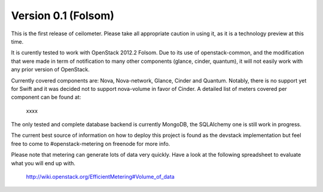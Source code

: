 ..
      Copyright 2012 Nicolas Barcet for Canonical

      Licensed under the Apache License, Version 2.0 (the "License"); you may
      not use this file except in compliance with the License. You may obtain
      a copy of the License at

          http://www.apache.org/licenses/LICENSE-2.0

      Unless required by applicable law or agreed to in writing, software
      distributed under the License is distributed on an "AS IS" BASIS, WITHOUT
      WARRANTIES OR CONDITIONS OF ANY KIND, either express or implied. See the
      License for the specific language governing permissions and limitations
      under the License.

====================
Version 0.1 (Folsom)
====================

This is the first release of ceilometer. Please take all appropriate caution
in using it, as it is a technology preview at this time.

It is curently tested to work with OpenStack 2012.2 Folsom. Due to its use of
openstack-common, and the modification that were made in term of notification
to many other components (glance, cinder, quantum), it will not easily work
with any prior version of OpenStack.

Currently covered components are: Nova, Nova-network, Glance, Cinder and
Quantum. Notably, there is no support yet for Swift and it was decided not
to support nova-volume in favor of Cinder. A detailed list of meters covered
per component can be found at:
  xxxx

The only tested and complete database backend is currently MongoDB, the
SQLAlchemy one is still work in progress.

The current best source of information on how to deploy this project is found
as the devstack implementation but feel free to come to #openstack-metering on
freenode for more info.

Please note that metering can generate lots of data very quickly. Have a look
at the following spreadsheet to evaluate what you will end up with.
  http://wiki.openstack.org/EfficientMetering#Volume_of_data

